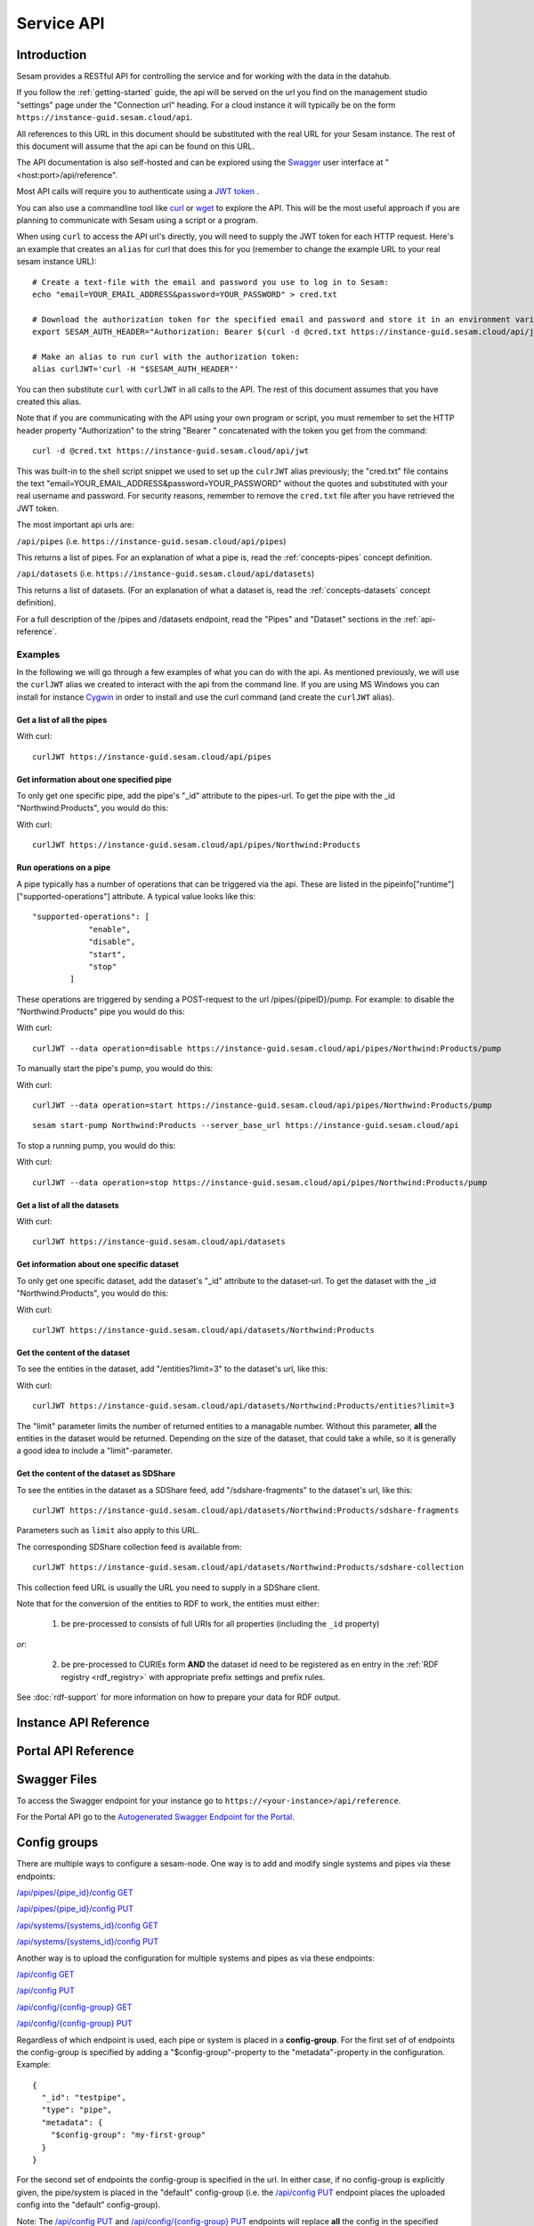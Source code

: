 .. _api-top:

===========
Service API
===========

Introduction
============

Sesam provides a RESTful API for controlling the service and for working with the data in the datahub.

If you follow the :ref:`getting-started` guide, the api will be served on the url you find on the
management studio "settings" page under the "Connection url" heading. For a cloud instance it will typically be on
the form ``https://instance-guid.sesam.cloud/api``.

All references to this URL in this document should be substituted with the real URL for your Sesam instance.
The rest of this document will assume that the api can be found on this URL.

The API documentation is also self-hosted and can be explored using the `Swagger <https://swagger.io>`_ user interface
at "<host:port>/api/reference".

Most API calls will require you to authenticate using a `JWT token <https://jwt.io/>`_ .

.. _using_jwt_token:

You can also use a commandline tool like `curl <https://curl.se/>`_
or `wget <https://www.gnu.org/software/wget/>`_ to explore the API. This will be the most
useful approach if you are planning to communicate with Sesam using a script or a program.

When using ``curl`` to access the API url's directly, you will need to supply the JWT token for each HTTP request.
Here's an example that creates an ``alias`` for curl that does this for you (remember to change the example URL to your
real sesam instance URL):

::

    # Create a text-file with the email and password you use to log in to Sesam:
    echo "email=YOUR_EMAIL_ADDRESS&password=YOUR_PASSWORD" > cred.txt

    # Download the authorization token for the specified email and password and store it in an environment variable:
    export SESAM_AUTH_HEADER="Authorization: Bearer $(curl -d @cred.txt https://instance-guid.sesam.cloud/api/jwt)"

    # Make an alias to run curl with the authorization token:
    alias curlJWT='curl -H "$SESAM_AUTH_HEADER"'

You can then substitute ``curl`` with ``curlJWT`` in all calls to the API. The rest of this document assumes that
you have created this alias.

Note that if you are communicating with the API using your own program or script, you must remember to set the HTTP
header property "Authorization" to the string "Bearer " concatenated with the token you get from the command:

::

  curl -d @cred.txt https://instance-guid.sesam.cloud/api/jwt

This was built-in to the shell script snippet we used to set up the ``culrJWT`` alias previously; the
"cred.txt" file contains the text "email=YOUR_EMAIL_ADDRESS&password=YOUR_PASSWORD" without the quotes and substituted
with your real username and password. For security reasons, remember to remove the ``cred.txt`` file after you have
retrieved the JWT token.

The most important api urls are:

``/api/pipes`` (i.e. ``https://instance-guid.sesam.cloud/api/pipes``)

This returns a list of pipes. For an explanation of what a pipe is, read the :ref:`concepts-pipes` concept definition.

``/api/datasets`` (i.e. ``https://instance-guid.sesam.cloud/api/datasets``)

This returns a list of datasets. (For an explanation of what a dataset is, read the :ref:`concepts-datasets` concept definition).

For a full description of the /pipes and /datasets endpoint, read the "Pipes" and
"Dataset" sections in the :ref:`api-reference`.

Examples
--------

In the following we will go through a few examples of what you can do with the api. As mentioned previously, we will use
the ``curlJWT`` alias we created to interact with the api from the command line. If you are using MS Windows you can
install for instance `Cygwin <http://cygwin.com>`_ in order to install and use the curl command (and create the ``curlJWT`` alias).

Get a list of all the pipes
~~~~~~~~~~~~~~~~~~~~~~~~~~~~~~~

With curl:

::

    curlJWT https://instance-guid.sesam.cloud/api/pipes


Get information about one specified pipe
~~~~~~~~~~~~~~~~~~~~~~~~~~~~~~~~~~~~~~~~

To only get one specific pipe, add the pipe's "_id" attribute to the pipes-url. To get the pipe with the _id "Northwind:Products",
you would do this:

With curl:

::

    curlJWT https://instance-guid.sesam.cloud/api/pipes/Northwind:Products



Run operations on a pipe
~~~~~~~~~~~~~~~~~~~~~~~~
A pipe typically has a number of operations that can be triggered via the api. These are listed in the
pipeinfo["runtime"]["supported-operations"] attribute. A typical value looks like this::

   "supported-operations": [
               "enable",
               "disable",
               "start",
               "stop"
           ]

These operations are triggered by sending a POST-request to the url /pipes/{pipeID}/pump. For example: to disable the "Northwind:Products"
pipe you would do this:

With curl:

::

   curlJWT --data operation=disable https://instance-guid.sesam.cloud/api/pipes/Northwind:Products/pump



To manually start the pipe's pump, you would do this:

With curl:

::

   curlJWT --data operation=start https://instance-guid.sesam.cloud/api/pipes/Northwind:Products/pump

::

   sesam start-pump Northwind:Products --server_base_url https://instance-guid.sesam.cloud/api


To stop a running pump, you would do this:

With curl:

::

   curlJWT --data operation=stop https://instance-guid.sesam.cloud/api/pipes/Northwind:Products/pump



Get a list of all the datasets
~~~~~~~~~~~~~~~~~~~~~~~~~~~~~~

With curl:

::

    curlJWT https://instance-guid.sesam.cloud/api/datasets



Get information about one specific dataset
~~~~~~~~~~~~~~~~~~~~~~~~~~~~~~~~~~~~~~~~~~

To only get one specific dataset, add the dataset's "_id" attribute to the dataset-url. To get the dataset with the _id "Northwind:Products",
you would do this:

With curl:

::

    curlJWT https://instance-guid.sesam.cloud/api/datasets/Northwind:Products



Get the content of the dataset
~~~~~~~~~~~~~~~~~~~~~~~~~~~~~~
To see the entities in the dataset, add "/entities?limit=3" to the dataset's url, like this:

With curl:

::

    curlJWT https://instance-guid.sesam.cloud/api/datasets/Northwind:Products/entities?limit=3

The "limit" parameter limits the number of returned entities to a managable number. Without this parameter, **all**
the entities in the dataset would be returned. Depending on the size of the dataset, that could take a while, so it is
generally a good idea to include a "limit"-parameter.


.. _sdshare_feed_from_dataset:

Get the content of the dataset as SDShare
~~~~~~~~~~~~~~~~~~~~~~~~~~~~~~~~~~~~~~~~~

To see the entities in the dataset as a SDShare feed, add "/sdshare-fragments" to the dataset's url, like this::

    curlJWT https://instance-guid.sesam.cloud/api/datasets/Northwind:Products/sdshare-fragments

Parameters such as ``limit`` also apply to this URL.

The corresponding SDShare collection feed is available from::

    curlJWT https://instance-guid.sesam.cloud/api/datasets/Northwind:Products/sdshare-collection

This collection feed URL is usually the URL you need to supply in a SDShare client.

Note that for the conversion of the entities to RDF to work, the entities must either:

    1) be pre-processed to consists of full URIs for all properties (including the ``_id`` property)

*or*:

    2) be pre-processed to CURIEs form **AND** the dataset id need to be registered as en entry in the :ref:`RDF registry <rdf_registry>` with appropriate prefix settings and prefix rules.

See :doc:`rdf-support` for more information on how to prepare your data for RDF output.


.. _api-reference:

Instance API Reference
======================

..
   TODO pull swagger from somewhere instead of having a copy here
.. openapi:: ./swagger_public.yaml

Portal API Reference
====================

..
   TODO pull swagger from somewhere instead of having a copy here
.. openapi:: ./swagger_portal.yaml

Swagger Files
=============

To access the Swagger endpoint for your instance go to ``https://<your-instance>/api/reference``.

For the Portal API go to the `Autogenerated Swagger Endpoint for the Portal <https://portal.sesam.io/api/reference>`_.


.. _api-config-groups:

Config groups
=============

There are multiple ways to configure a sesam-node. One way is to add and modify single systems and
pipes via these endpoints:

`/api/pipes/{pipe_id}/config GET <./api.html#get--pipes-pipe_id-config>`_

`/api/pipes/{pipe_id}/config PUT <./api.html#put--pipes-pipe_id-config>`_

`/api/systems/{systems_id}/config GET <./api.html#get--systems-system_id-config>`_

`/api/systems/{systems_id}/config PUT <./api.html#put--systems-system_id-config>`_

Another way is to upload the configuration for multiple systems and pipes as via these endpoints:

`/api/config GET <./api.html#get--config>`_

`/api/config PUT <./api.html#put--config>`_

`/api/config/{config-group} GET <./api.html#get--config-config-group>`_

`/api/config/{config-group} PUT <./api.html#put--config-config-group>`_

Regardless of which endpoint is used, each pipe or system is placed in a **config-group**. For the first set of
of endpoints the config-group is specified by adding a "$config-group"-property to the "metadata"-property in
the configuration. Example::

    {
      "_id": "testpipe",
      "type": "pipe",
      "metadata": {
        "$config-group": "my-first-group"
      }
    }

For the second set of endpoints the config-group is specified in the url. In either case, if no config-group is
explicitly given, the pipe/system is placed in the "default" config-group (i.e. the `/api/config PUT <./api.html#put--config>`_
endpoint places the uploaded config into the "default" config-group).

Note: The `/api/config PUT <./api.html#put--config>`_ and `/api/config/{config-group} PUT <./api.html#put--config-config-group>`_
endpoints will replace **all** the config in the specified config-group.

.. _api-metrics:

Metrics endpoint
================

If the ``Monitoring and metrics`` product is enabled on the Sesam
subscription, then the ``/api/metrics`` endpoint is available. This
API endpoint exposes `Prometheus <https://prometheus.io/>`_ compatible
metrics.

Note that you need a JWT token with ``Admin`` role to be able to
scrape the endpoint.

Example:

::

   curl -s -H "Authorization: bearer $JWT" "$SESAM_API_URL/metrics"


See the :doc:`Metrics <metrics>` documentation for more information
about the metrics exposed.

